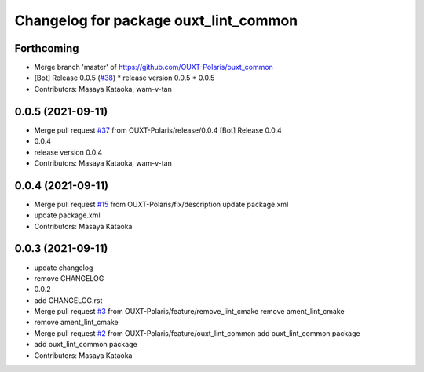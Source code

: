 ^^^^^^^^^^^^^^^^^^^^^^^^^^^^^^^^^^^^^^
Changelog for package ouxt_lint_common
^^^^^^^^^^^^^^^^^^^^^^^^^^^^^^^^^^^^^^

Forthcoming
-----------
* Merge branch 'master' of https://github.com/OUXT-Polaris/ouxt_common
* [Bot] Release 0.0.5 (`#38 <https://github.com/OUXT-Polaris/ouxt_common/issues/38>`_)
  * release version 0.0.5
  * 0.0.5
* Contributors: Masaya Kataoka, wam-v-tan

0.0.5 (2021-09-11)
------------------
* Merge pull request `#37 <https://github.com/OUXT-Polaris/ouxt_common/issues/37>`_ from OUXT-Polaris/release/0.0.4
  [Bot] Release 0.0.4
* 0.0.4
* release version 0.0.4
* Contributors: Masaya Kataoka, wam-v-tan

0.0.4 (2021-09-11)
------------------
* Merge pull request `#15 <https://github.com/OUXT-Polaris/ouxt_common/issues/15>`_ from OUXT-Polaris/fix/description
  update package.xml
* update package.xml
* Contributors: Masaya Kataoka

0.0.3 (2021-09-11)
------------------
* update changelog
* remove CHANGELOG
* 0.0.2
* add CHANGELOG.rst
* Merge pull request `#3 <https://github.com/OUXT-Polaris/ouxt_common/issues/3>`_ from OUXT-Polaris/feature/remove_lint_cmake
  remove ament_lint_cmake
* remove ament_lint_cmake
* Merge pull request `#2 <https://github.com/OUXT-Polaris/ouxt_common/issues/2>`_ from OUXT-Polaris/feature/ouxt_lint_common
  add ouxt_lint_common package
* add ouxt_lint_common package
* Contributors: Masaya Kataoka
